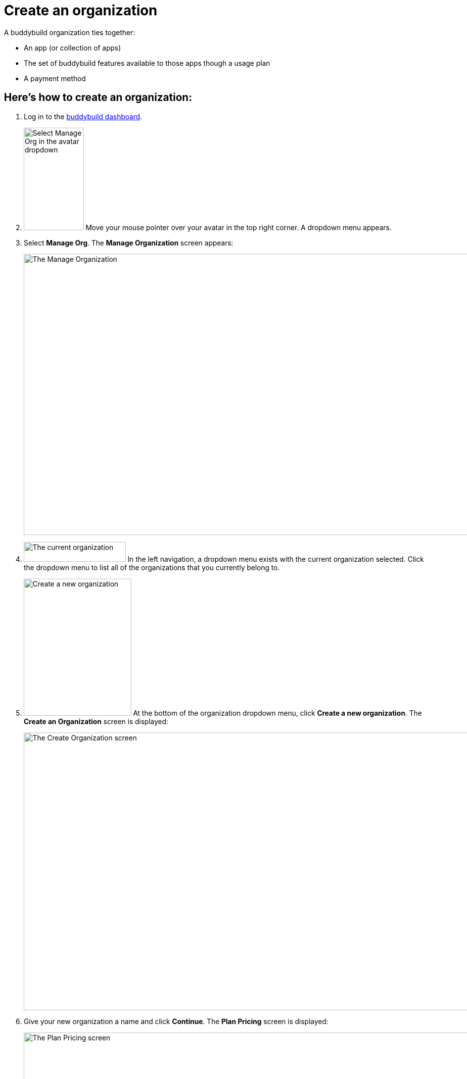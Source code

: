 = Create an organization

A buddybuild organization ties together:

- An app (or collection of apps)
- The set of buddybuild features available to those apps though a usage
  plan
- A payment method

== Here's how to create an organization:

. Log in to the link:https://dashboard.buddybuild.com/[buddybuild
  dashboard].

. image:../_img/dropdown-user-manage_org.png["Select Manage Org in the
  avatar dropdown",121,207,role="right"]
  Move your mouse pointer over your avatar in the top right corner. A
  dropdown menu appears.

. Select **Manage Org**. The **Manage Organization** screen appears:
+
image:../_img/screen-manage_org.png["The Manage Organization", 1280, 568,
role="frame"]

. image:../_img/dropdown-organizations.png["The current organization", 206,
40, role="right"]
  In the left navigation, a dropdown menu exists with the current
  organization selected. Click the dropdown menu to list all of the
  organizations that you currently belong to.

. image:img/dropdown-organizations-create_new.png["Create a new
organization", 217, 277, role="right"]
  At the bottom of the organization dropdown menu, click **Create a
  new organization**. The **Create an Organization** screen is
  displayed:
+
image:img/screen-create_organization.png["The Create Organization
screen", 1280, 561, role="frame"]

. Give your new organization a name and click **Continue**.
  The **Plan Pricing** screen is displayed:
+
image:img/screen-plan_pricing.png["The Plan Pricing screen", 1280, 952,
role="frame"]

. Select from one of our plans by clicking the appropriate **Choose
  plan** button, including the free tier. If you'd prefer to discuss a
  plan customized to your needs, click the **Let's talk** button.
+
If you have any questions about our plans, or would like to inquire
about a custom plan, please don't hesitate to
link:mailto:support@buddybuild.com[get in touch!]
+
The **Payment details** screen is displayed:
+
image:img/screen-payment_details.png["The Payment Details screen", 1280,
1024, role="frame"]

. Enter your payment details, and click **Save Payment Info**.
  The **Payment Summary** screen is displayed:
+
image:img/screen-payment_summary.png["The Payment Summary
screen", 1280, 658, role="frame"]

. Review your payment summary, adjust the billing frequency (optional),
  and click **Pay now**. The **Payment Confirmation** screen is
  displayed:
+
image:img/screen-payment_confirmation.png["The Payment Confirmation
screen", 1280, 556, role="frame"]

. Click **Continue** to return to the **Manage Organization** screen.

That's it! You have created a new organization. The next time you add an
app, you will have the option of adding it directly to your new
organization. Alternatively, you can also
link:transfer_apps.adoc[transfer apps from one organization to another.]
